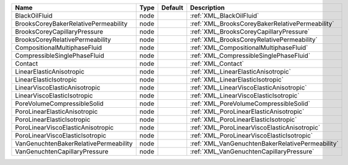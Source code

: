 

===================================== ==== ======= ================================================ 
Name                                  Type Default Description                                      
===================================== ==== ======= ================================================ 
BlackOilFluid                         node         :ref:`XML_BlackOilFluid`                         
BrooksCoreyBakerRelativePermeability  node         :ref:`XML_BrooksCoreyBakerRelativePermeability`  
BrooksCoreyCapillaryPressure          node         :ref:`XML_BrooksCoreyCapillaryPressure`          
BrooksCoreyRelativePermeability       node         :ref:`XML_BrooksCoreyRelativePermeability`       
CompositionalMultiphaseFluid          node         :ref:`XML_CompositionalMultiphaseFluid`          
CompressibleSinglePhaseFluid          node         :ref:`XML_CompressibleSinglePhaseFluid`          
Contact                               node         :ref:`XML_Contact`                               
LinearElasticAnisotropic              node         :ref:`XML_LinearElasticAnisotropic`              
LinearElasticIsotropic                node         :ref:`XML_LinearElasticIsotropic`                
LinearViscoElasticAnisotropic         node         :ref:`XML_LinearViscoElasticAnisotropic`         
LinearViscoElasticIsotropic           node         :ref:`XML_LinearViscoElasticIsotropic`           
PoreVolumeCompressibleSolid           node         :ref:`XML_PoreVolumeCompressibleSolid`           
PoroLinearElasticAnisotropic          node         :ref:`XML_PoroLinearElasticAnisotropic`          
PoroLinearElasticIsotropic            node         :ref:`XML_PoroLinearElasticIsotropic`            
PoroLinearViscoElasticAnisotropic     node         :ref:`XML_PoroLinearViscoElasticAnisotropic`     
PoroLinearViscoElasticIsotropic       node         :ref:`XML_PoroLinearViscoElasticIsotropic`       
VanGenuchtenBakerRelativePermeability node         :ref:`XML_VanGenuchtenBakerRelativePermeability` 
VanGenuchtenCapillaryPressure         node         :ref:`XML_VanGenuchtenCapillaryPressure`         
===================================== ==== ======= ================================================ 


